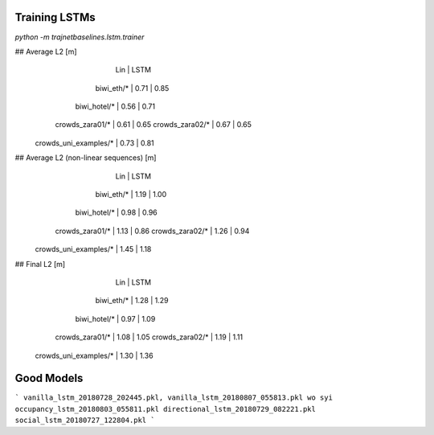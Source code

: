 Training LSTMs
==============

`python -m trajnetbaselines.lstm.trainer`


## Average L2 [m]
                               |  Lin | LSTM
                    biwi_eth/* | 0.71 | 0.85
                  biwi_hotel/* | 0.56 | 0.71
               crowds_zara01/* | 0.61 | 0.65
               crowds_zara02/* | 0.67 | 0.65
         crowds_uni_examples/* | 0.73 | 0.81

## Average L2 (non-linear sequences) [m]
                               |  Lin | LSTM
                    biwi_eth/* | 1.19 | 1.00
                  biwi_hotel/* | 0.98 | 0.96
               crowds_zara01/* | 1.13 | 0.86
               crowds_zara02/* | 1.26 | 0.94
         crowds_uni_examples/* | 1.45 | 1.18

## Final L2 [m]
                               |  Lin | LSTM
                    biwi_eth/* | 1.28 | 1.29
                  biwi_hotel/* | 0.97 | 1.09
               crowds_zara01/* | 1.08 | 1.05
               crowds_zara02/* | 1.19 | 1.11
         crowds_uni_examples/* | 1.30 | 1.36


Good Models
===========

```
vanilla_lstm_20180728_202445.pkl, vanilla_lstm_20180807_055813.pkl wo syi
occupancy_lstm_20180803_055811.pkl
directional_lstm_20180729_082221.pkl
social_lstm_20180727_122804.pkl
```
